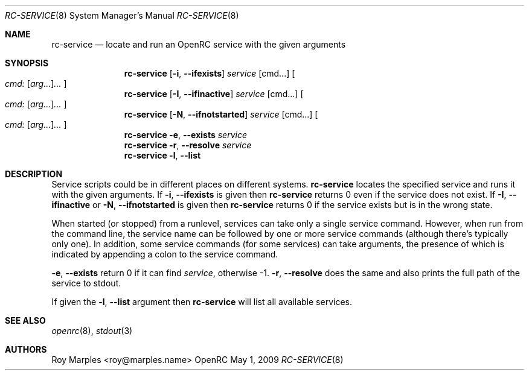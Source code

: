 .\" Copyright (c) 2007-2015 The OpenRC Authors.
.\" See the Authors file at the top-level directory of this distribution and
.\" https://github.com/OpenRC/openrc/blob/master/AUTHORS
.\"
.\" This file is part of OpenRC. It is subject to the license terms in
.\" the LICENSE file found in the top-level directory of this
.\" distribution and at https://github.com/OpenRC/openrc/blob/master/LICENSE
.\" This file may not be copied, modified, propagated, or distributed
.\"    except according to the terms contained in the LICENSE file.
.\"
.Dd May 1, 2009
.Dt RC-SERVICE 8 SMM
.Os OpenRC
.Sh NAME
.Nm rc-service
.Nd locate and run an OpenRC service with the given arguments
.Sh SYNOPSIS
.Nm
.Op Fl i , -ifexists
.Ar service
.Op cmd...
.Oo
.Ar cmd: Op Ar arg... Ns
.Ar ...
.Oc
.Nm
.Op Fl I , -ifinactive
.Ar service
.Op cmd...
.Oo
.Ar cmd: Op Ar arg... Ns
.Ar ...
.Oc
.Nm
.Op Fl N , -ifnotstarted
.Ar service
.Op cmd...
.Oo
.Ar cmd: Op Ar arg... Ns
.Ar ...
.Oc
.Nm
.Fl e , -exists
.Ar service
.Nm
.Fl r , -resolve
.Ar service
.Nm
.Fl l , -list
.Sh DESCRIPTION
Service scripts could be in different places on different systems.
.Nm
locates the specified service and runs it with the given arguments.
If
.Fl i , -ifexists
is given then
.Nm
returns 0 even if the service does not exist.
If
.Fl I , -ifinactive
or
.Fl N , -ifnotstarted
is given then
.Nm
returns 0 if the service exists but is in the wrong state.
.Pp
When started (or stopped) from a runlevel, services can take only
a single service command. However, when run from the command line,
the service name can be followed by one or more service commands
(although there's typically only one). In addition, some service
commands (for some services) can take arguments, the presence of
which is indicated by appending a colon to the service command.
.Pp
.Fl e , -exists
return 0 if it can find
.Ar service ,
otherwise -1.
.Fl r , -resolve
does the same and also prints the full path of the service to stdout.
.Pp
If given the
.Fl l , -list
argument then
.Nm
will list all available services.
.Sh SEE ALSO
.Xr openrc 8 ,
.Xr stdout 3
.Sh AUTHORS
.An Roy Marples <roy@marples.name>
